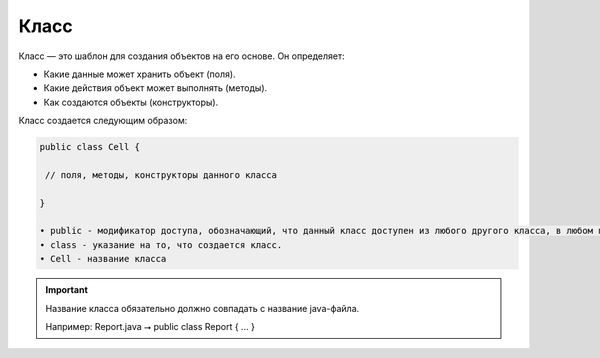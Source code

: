 .. _PhysiCell_java_Description_Class:

Класс
=====

.. role:: raw-html(raw)
   :format: html

.. raw:: html

   <style>
   pre {
      white-space: pre-wrap !important;       /* Сохраняет пробелы, но разрешает перенос */
      word-wrap: break-word !important;       /* Переносит длинные слова */
      overflow-wrap: break-word !important;   /* Альтернатива для совместимости */
      hyphens: auto !important;               /* Перенос с тире */
   }
   </style>

Класс — это шаблон для создания объектов на его основе. Он определяет:

- Какие данные может хранить объект (поля).
- Какие действия объект может выполнять (методы).
- Как создаются объекты (конструкторы).

Класс создается следующим образом:

.. code-block:: text

   public class Cell {

    // поля, методы, конструкторы данного класса

   }

   • public - модификатор доступа, обозначающий, что данный класс доступен из любого другого класса, в любом пакете.
   • class - указание на то, что создается класс.
   • Cell - название класса

.. important::
   Название класса обязательно должно совпадать с название java-файла.

   Например:
   Report.java ⭢ public class Report { ... }
